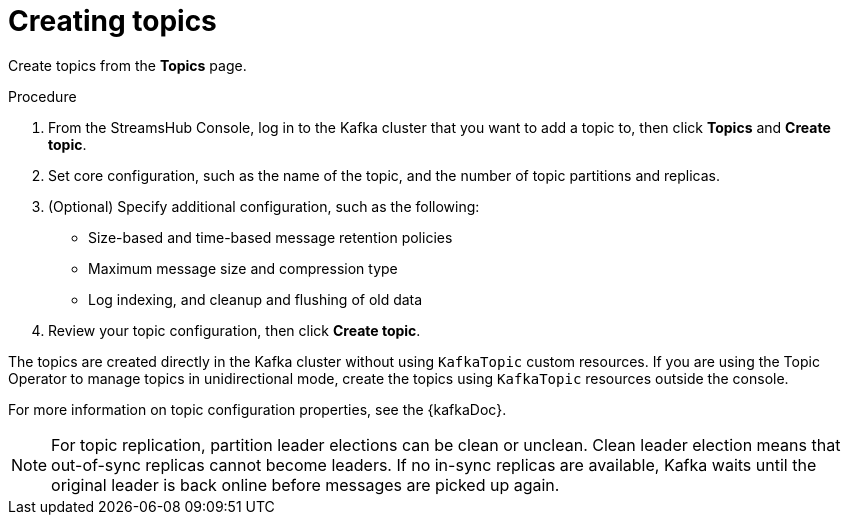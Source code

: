 [id='proc-creating-topics-{context}']
= Creating topics

[role="_abstract"]
Create topics from the *Topics* page.

.Procedure

. From the StreamsHub Console, log in to the Kafka cluster that you want to add a topic to, then click *Topics* and *Create topic*.
. Set core configuration, such as the name of the topic, and the number of topic partitions and replicas.
. (Optional) Specify additional configuration, such as the following: 
+
* Size-based and time-based message retention policies
* Maximum message size and compression type
* Log indexing, and cleanup and flushing of old data

. Review your topic configuration, then click *Create topic*.

The topics are created directly in the Kafka cluster without using `KafkaTopic` custom resources. 
If you are using the Topic Operator to manage topics in unidirectional mode, create the topics using `KafkaTopic` resources outside the console.

For more information on topic configuration properties, see the {kafkaDoc}. 

[NOTE]
====
For topic replication, partition leader elections can be clean or unclean. Clean leader election means that out-of-sync replicas cannot become leaders. If no in-sync replicas are available, Kafka waits until the original leader is back online before messages are picked up again. 
====
